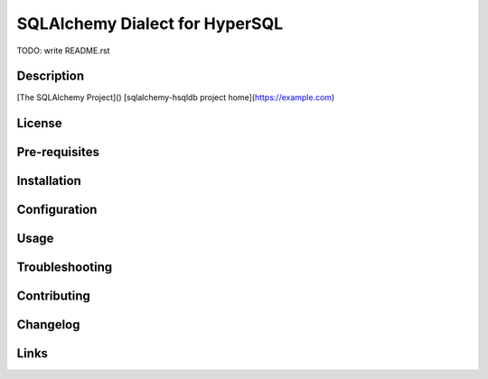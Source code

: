 SQLAlchemy Dialect for HyperSQL
===============================

TODO: write README.rst

Description
-----------

[The SQLAlchemy Project]()
[sqlalchemy-hsqldb project home](https://example.com)

License
-------

Pre-requisites
--------------

Installation
------------

Configuration
-------------

Usage
-----

Troubleshooting
---------------

Contributing
------------

Changelog
---------

Links
-----
